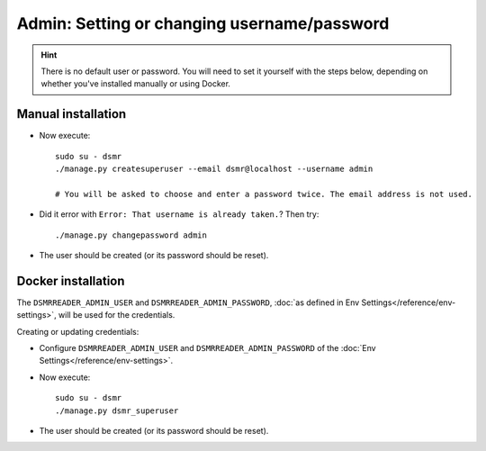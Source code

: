 Admin: Setting or changing username/password
============================================

.. hint::

    There is no default user or password.
    You will need to set it yourself with the steps below, depending on whether you've installed manually or using Docker.


Manual installation
^^^^^^^^^^^^^^^^^^^

- Now execute::

    sudo su - dsmr
    ./manage.py createsuperuser --email dsmr@localhost --username admin

    # You will be asked to choose and enter a password twice. The email address is not used.

- Did it error with ``Error: That username is already taken.``? Then try::

    ./manage.py changepassword admin

- The user should be created (or its password should be reset).


Docker installation
^^^^^^^^^^^^^^^^^^^

The ``DSMRREADER_ADMIN_USER`` and ``DSMRREADER_ADMIN_PASSWORD``, :doc:`as defined in Env Settings</reference/env-settings>`, will be used for the credentials.

Creating or updating credentials:

- Configure ``DSMRREADER_ADMIN_USER`` and ``DSMRREADER_ADMIN_PASSWORD`` of the :doc:`Env Settings</reference/env-settings>`.

- Now execute::

    sudo su - dsmr
    ./manage.py dsmr_superuser

- The user should be created (or its password should be reset).
